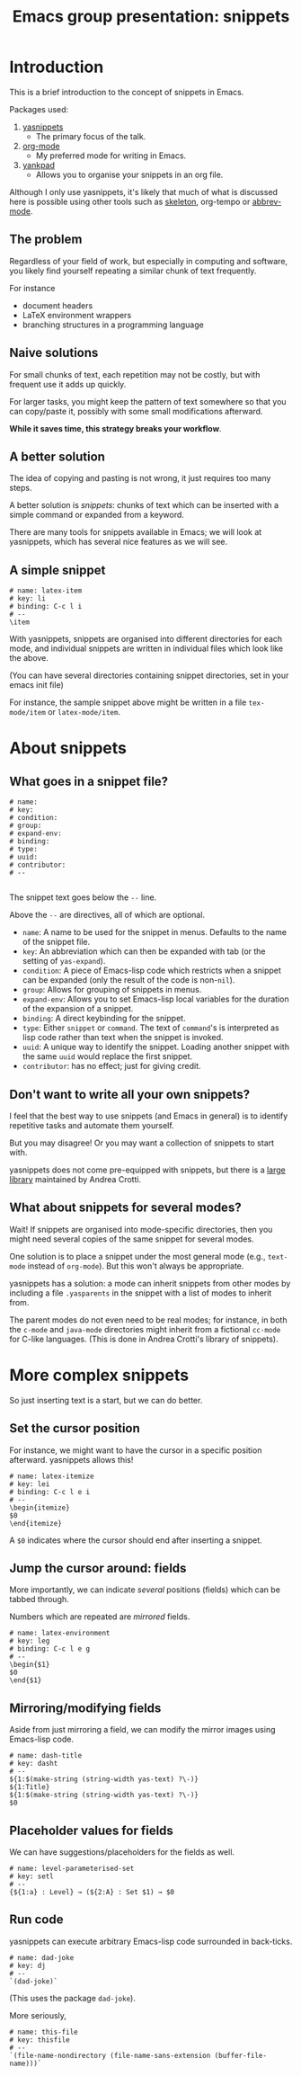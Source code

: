 #+TITLE: Emacs group presentation: snippets
#+DESCRIPTION: A brief introduction to snippets in Emacs using yasnippets
#+STARTUP: indent

* COMMENT About this presentation

This file was presented interactively,
meaning I executed each snippet after showing it.

So if you happen to use this file, you'll need to
set up the snippets ahead of time.

* Introduction

This is a brief introduction to the concept of snippets in Emacs.

Packages used:
1) [[https://github.com/joaotavora/yasnippet][yasnippets]]
   - The primary focus of the talk.
2) [[https://orgmode.org/][org-mode]]
   - My preferred mode for writing in Emacs.
3) [[https://github.com/Kungsgeten/yankpad][yankpad]]
   - Allows you to organise your snippets in an org file.

Although I only use yasnippets, it's likely that much of what is
discussed here is possible using other tools such as [[https://www.emacswiki.org/emacs/SkeletonMode][skeleton]],
org-tempo or [[https://www.emacswiki.org/emacs/AbbrevMode][abbrev-mode]].

** The problem

Regardless of your field of work, but especially in computing and software,
you likely find yourself repeating a similar chunk of text frequently.

For instance
- document headers
- LaTeX environment wrappers
- branching structures in a programming language

** Naive solutions

For small chunks of text, each repetition may not be costly,
but with frequent use it adds up quickly.

For larger tasks, you might keep the pattern of text somewhere
so that you can copy/paste it, possibly with some small modifications
afterward.

*While it saves time, this strategy breaks your workflow*.

** A better solution

The idea of copying and pasting is not wrong, it just requires too
many steps.

A better solution is /snippets/: chunks of text which can be inserted
with a simple command or expanded from a keyword.

There are many tools for snippets available in Emacs; we will look
at yasnippets, which has several nice features as we will see.

** A simple snippet

#+begin_src snippet
# name: latex-item
# key: li
# binding: C-c l i
# --
\item
#+end_src

With yasnippets, snippets are organised into different directories
for each mode, and individual snippets are written in individual files
which look like the above.

(You can have several directories containing snippet directories,
set in your emacs init file)

For instance, the sample snippet above might be written in a file
~tex-mode/item~ or ~latex-mode/item~.

* About snippets
** What goes in a snippet file?

#+begin_src text
# name: 
# key: 
# condition: 
# group: 
# expand-env: 
# binding: 
# type: 
# uuid: 
# contributor: 
# --

#+end_src

The snippet text goes below the ~--~ line.

Above the ~--~ are directives, all of which are optional.

- ~name~: A name to be used for the snippet in menus.
        Defaults to the name of the snippet file.
- ~key~: An abbreviation which can then be expanded with
       tab (or the setting of ~yas-expand~).
- ~condition~: A piece of Emacs-lisp code which restricts
             when a snippet can be expanded
             (only the result of the code is non-~nil~).
- ~group~: Allows for grouping of snippets in menus.
- ~expand-env~: Allows you to set Emacs-lisp local variables
              for the duration of the expansion of a snippet.
- ~binding~: A direct keybinding for the snippet.
- ~type~: Either ~snippet~ or ~command~.
        The text of ~command~'s is interpreted as lisp code
        rather than text when the snippet is invoked.
- ~uuid~: A unique way to identify the snippet.
        Loading another snippet with the same ~uuid~ would replace
        the first snippet.
- ~contributor~: has no effect; just for giving credit.

** Don't want to write all your own snippets?

I feel that the best way to use snippets (and Emacs in general)
is to identify repetitive tasks and automate them yourself.

But you may disagree! Or you may want a collection of snippets to
start with.

yasnippets does not come pre-equipped with snippets, but there is
a [[https://github.com/AndreaCrotti/yasnippet-snippets][large library]] maintained by Andrea Crotti.

** What about snippets for several modes?

Wait! If snippets are organised into mode-specific directories,
then you might need several copies of the same snippet for several modes.

One solution is to place a snippet under the most general mode
(e.g., ~text-mode~ instead of ~org-mode~).
But this won't always be appropriate.

yasnippets has a solution: a mode can inherit snippets from other
modes by including a file ~.yasparents~ in the snippet with a list
of modes to inherit from.

The parent modes do not even need to be real modes;
for instance, in both the ~c-mode~ and ~java-mode~ directories might
inherit from a fictional ~cc-mode~ for C-like languages.
(This is done in Andrea Crotti's library of snippets).

* More complex snippets

So just inserting text is a start, but we can do better.

** Set the cursor position

For instance, we might want to have the cursor
in a specific position afterward.
yasnippets allows this!

#+begin_src text
# name: latex-itemize
# key: lei
# binding: C-c l e i
# --
\begin{itemize}
$0
\end{itemize}
#+end_src

A ~$0~ indicates where the cursor should end after inserting a snippet.

** Jump the cursor around: fields

More importantly, we can indicate /several/ positions (fields)
which can be tabbed through.

Numbers which are repeated are /mirrored/ fields.

#+begin_src text
# name: latex-environment
# key: leg
# binding: C-c l e g
# --
\begin{$1}
$0
\end{$1}
#+end_src

** Mirroring/modifying fields

Aside from just mirroring a field, we can modify the mirror images
using Emacs-lisp code.

#+begin_src text
# name: dash-title
# key: dasht
# --
${1:$(make-string (string-width yas-text) ?\-)}
${1:Title}
${1:$(make-string (string-width yas-text) ?\-)}
$0
#+end_src

** Placeholder values for fields

We can have suggestions/placeholders for the fields as well.

#+begin_src text
# name: level-parameterised-set
# key: setl
# --
{${1:a} : Level} → (${2:A} : Set $1) → $0
#+end_src

** Run code

yasnippets can execute arbitrary Emacs-lisp code surrounded
in back-ticks.

#+begin_src text
# name: dad-joke
# key: dj
# --
`(dad-joke)`
#+end_src

(This uses the package ~dad-joke~).

More seriously,

#+begin_src text
# name: this-file
# key: thisfile
# --
`(file-name-nondirectory (file-name-sans-extension (buffer-file-name)))`
#+end_src

